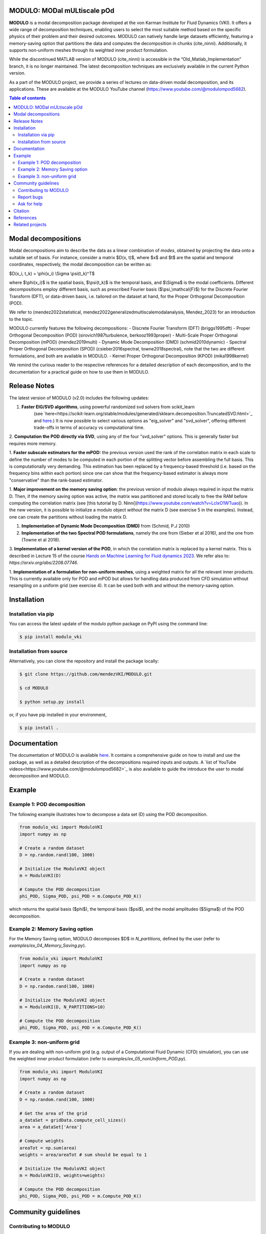 

MODULO: MODal mULtiscale pOd
-----------------------------

**MODULO** is a modal decomposition package developed at the von Karman Institute for Fluid Dynamics (VKI). 
It offers a wide range of decomposition techniques, enabling users to select the most suitable method based 
on the specific physics of their problem and their desired outcomes. MODULO can natively handle large
datasets efficiently, featuring a memory-saving option that partitions the data and computes the decomposition in 
chunks (cite_ninni). Additionally, it supports non-uniform meshes through its weighted inner product formulation.

While the discontinued MATLAB version of MODULO (cite_ninni) is accessible in the “Old_Matlab_Implementation” branch, 
it is no longer maintained. The latest decomposition techniques are exclusively available in the current Python version.

As a part of the MODULO project, we provide a series of lectures on data-driven modal decomposition, and its applications.
These are available at the MODULO YouTube channel (https://www.youtube.com/@modulompod5682).


.. contents:: Table of contents

Modal decompositions
--------------------
Modal decompositions aim to describe the data as a linear combination of *modes*, obtained by projecting the data 
onto a suitable set of basis. For instance, consider a matrix $D(x, t)$, where $x$ and $t$ are the spatial and temporal
coordinates, respectively, the modal decomposition can be written as:

$D(x_i, t_k) = \\phi(x_i) \\Sigma \\psi(t_k)^T$

where $\\phi(x_i)$ is the spatial basis, $\\psi(t_k)$ is the temporal basis, and $\\Sigma$ is the modal coefficients. 
Different decompositions employ different basis, such as prescribed Fourier basis ($\\psi_\\mathcal{F}$) for 
the Discrete Fourier Transform (DFT), or data-driven basis, i.e. tailored on the dataset at hand, 
for the Proper Orthogonal Decomposition (POD). 

We refer to (mendez2022statistical, mendez2022generalizedmultiscalemodalanalysis, Mendez_2023) for an introduction to the topic.

MODULO currently features the following decompositions: 
- Discrete Fourier Transform (DFT) (briggs1995dft)
- Proper Orthogonal Decomposition (POD) (sirovich1987turbulence, berkooz1993proper)
- Multi-Scale Proper Orthogonal Decomposition (mPOD) (mendez2019multi)
- Dynamic Mode Decomposition (DMD) (schmid2010dynamic)
- Spectral Proper Orthogonal Decomposition (SPOD) (csieber2016spectral, towne2018spectral), note that the two are 
different formulations, and both are available in MODULO.
- Kernel Proper Orthogonal Decomposition (KPOD) (mika1998kernel)

We remind the curious reader to the respective references for a detailed description of each decomposition, and to the
documentation for a practical guide on how to use them in MODULO.


Release Notes
-------------
The latest version of MODULO (v2.0) includes the following updates:

1. **Faster EIG/SVD algorithms**, using powerful randomized svd solvers from scikit_learn 
    (see `here<https://scikit-learn.org/stable/modules/generated/sklearn.decomposition.TruncatedSVD.html>`_ 
    and `here <https://scikit-learn.org/stable/modules/generated/sklearn.utils.extmath.randomized_svd.html>`_.) 
    It is now possible to select various options as "eig_solver" and "svd_solver", 
    offering different trade-offs in terms of accuracy vs computational time.

2. **Computation the POD directly via SVD**, using any of the four "svd_solver" options.
This is generally faster but requires more memory.

1. **Faster subscale estimators for the mPOD:** the previous version used the rank of the correlation matrix in each scale to define 
the number of modes to be computed in each portion of the splitting vector before assembling the full basis. 
This is computationally very demanding. This estimation has been replaced by a 
frequency-based threshold (i.e. based on the frequency bins within each portion) since one can show that the 
frequency-based estimator is always more "conservative" than the rank-based estimator.

1. **Major improvement on the memory saving option**: the previous version of modulo always required in input the matrix D. 
Then, if the memory saving option was active, the matrix was partitioned and stored locally to free the RAM before computing the 
correlation matrix (see [this tutorial by D. Ninni](https://www.youtube.com/watch?v=LclxO1WTuao)). 
In the new version, it is possible to initialize a modulo object *without* the matrix D (see exercise 5 in the examples). 
Instead, one can create the partitions without loading the matrix D.

1. **Implementation of Dynamic Mode Decomposition (DMD)** from (Schmid, P.J 2010)

2. **Implementation of the two Spectral POD formulations**, namely the one from (Sieber et al 2016), 
   and the one from (Towne et al 2018).

3. **Implementation of a kernel version of the POD**, in which the correlation matrix is replaced by a kernel matrix. 
This is described in Lecture 15 of the course `Hands on Machine Learning for Fluid dynamics 2023 <https://www.vki.ac.be/index.php/events-ls/events/eventdetail/552/-/online-on-site-hands-on-machine-learning-for-fluid-dynamics-2023>`_. 
We refer also to: `https://arxiv.org/abs/2208.07746`. 

1. **Implementation of a formulation for non-uniform meshes**, using a weighted matrix for all the relevant inner products. 
This is currently available only for POD and mPOD but allows for handling data produced from CFD simulation without resampling on a uniform grid (see exercise 4). 
It can be used both with and without the memory-saving option.


Installation
-------------

Installation via pip
^^^^^^^^^^^^^^^^^^^^

You can access the latest update of the modulo python package on PyPI using the command line:

.. code-block:: bash

    $ pip install modulo_vki

Installation from source 
^^^^^^^^^^^^^^^^^^^^^^^^

Alternatively, you can clone the repository and install the package locally:

.. code-block:: bash

    $ git clone https://github.com/mendezVKI/MODULO.git

    $ cd MODULO

    $ python setup.py install

or, if you have pip installed in your environment, 

.. code-block:: bash

    $ pip install .


Documentation
-------------

The documentation of MODULO is available `here <https://modulo.readthedocs.io/en/latest/intro.html>`_. It 
contains a comprehensive guide on how to install and use the package, as well as a detailed description of the
decompositions required inputs and outputs. A `list of YouTube videos<https://www.youtube.com/@modulompod5682>`_ 
is also available to guide the introduce the user to modal decomposition and MODULO.

Example 
-------------

Example 1: POD decomposition
^^^^^^^^^^^^^^^^^^^^^^^^^^^^^

The following example illustrates how to decompose a data set (D) using the POD decomposition.

.. code-block:: python 

    from modulo_vki import ModuloVKI 
    import numpy as np

    # Create a random dataset
    D = np.random.rand(100, 1000)

    # Initialize the ModuloVKI object
    m = ModuloVKI(D) 

    # Compute the POD decomposition
    phi_POD, Sigma_POD, psi_POD = m.Compute_POD_K()

which returns the spatial basis ($\phi$), the temporal basis ($\psi$), and the modal 
amplitudes ($\Sigma$) of the POD decomposition. 

Example 2: Memory Saving option 
^^^^^^^^^^^^^^^^^^^^^^^^^^^^^^^^

For the Memory Saving option, MODULO decomposes $D$ in `N_partitions`, defined 
by the user (refer to `examples/ex_04_Memory_Saving.py`).

.. code-block:: python

    from modulo_vki import ModuloVKI 
    import numpy as np

    # Create a random dataset
    D = np.random.rand(100, 1000)
 
    # Initialize the ModuloVKI object
    m = ModuloVKI(D, N_PARTITIONS=10) 

    # Compute the POD decomposition
    phi_POD, Sigma_POD, psi_POD = m.Compute_POD_K()

Example 3: non-uniform grid
^^^^^^^^^^^^^^^^^^^^^^^^^^^^

If you are dealing with non-uniform grid (e.g. output of a Computational Fluid Dynamic (CFD) simulation),
you can use the weighted inner product formulation (refer to `examples/ex_05_nonUniform_POD.py`).

.. code-block:: python 

    from modulo_vki import ModuloVKI 
    import numpy as np

    # Create a random dataset
    D = np.random.rand(100, 1000)

    # Get the area of the grid
    a_dataSet = gridData.compute_cell_sizes()
    area = a_dataSet['Area']

    # Compute weights
    areaTot = np.sum(area)
    weights = area/areaTot # sum should be equal to 1

    # Initialize the ModuloVKI object
    m = ModuloVKI(D, weights=weights) 

    # Compute the POD decomposition
    phi_POD, Sigma_POD, psi_POD = m.Compute_POD_K()



Community guidelines
---------------------

Contributing to MODULO
^^^^^^^^^^^^^^^^^^^^^^^
We welcome contributions to MODULO. To create a new feature, please submit a pull request, specifying the proposed changes and 
providing an example of how to use the new feature (that will be included in the `examples/` folder).

The pull request will be reviewed by the MODULO team before being merged into the main branch, and your contribution duly acknowledged.

Report bugs 
^^^^^^^^^^^^
If you find a bug, or you encounter unexpected behaviour, please open an issue on the MODULO GitHub repository.

Ask for help
^^^^^^^^^^^^

Citation
---------
If you use MODULO in your research, please cite it as follows:

``Ninni, D., & Mendez, M. A. (2020). MODULO: A software for Multiscale Proper Orthogonal Decomposition of data. SoftwareX, 12, 100622.``

.. code-block:: text 

    @article{ninni2020modulo,
        title={MODULO: A software for Multiscale Proper Orthogonal Decomposition of data},
        author={Ninni, Davide and Mendez, Miguel A},
        journal={SoftwareX},
        volume={12},
        pages={100622},
        year={2020},
        publisher={Elsevier}
    }

We are currently working on a Journal of Open Source article that will be available soon.

References
----------

- Mendez, Miguel Alfonso. "Statistical Treatment, Fourier and Modal Decomposition." arXiv preprint arXiv:2201.03847 (2022).
- Mendez, M. A. (2023) "Generalized and Multiscale Modal Analysis". In : Mendez M.A., Ianiro, A., Noack, B.R., Brunton, S. L. (Eds), 
  "Data-Driven Fluid Mechanics: Combining First Principles and Machine Learning". Cambridge University Press, 2023:153-181. 
  https://doi.org/10.1017/9781108896214.013. The pre-print is available at https://arxiv.org/abs/2208.12630.
- Mendez, Miguel A. "Linear and nonlinear dimensionality reduction from fluid mechanics to machine learning." Measurement Science and Technology 34.4 (2023): 042001. 
- Briggs, William L., and Van Emden Henson. The DFT: an owner's manual for the discrete Fourier transform. Society for Industrial and Applied Mathematics, 1995.
- Berkooz, Gal, Philip Holmes, and John L. Lumley. "The proper orthogonal decomposition in the analysis of turbulent flows." Annual review of fluid mechanics 25.1 (1993): 539-575.
- Sirovich, Lawrence. "Turbulence and the dynamics of coherent structures. III. Dynamics and scaling." Quarterly of Applied mathematics 45.3 (1987): 583-590.
- Mendez, M. A., M. Balabane, and J-M. Buchlin. "Multi-scale proper orthogonal decomposition of complex fluid flows." Journal of Fluid Mechanics 870 (2019): 988-1036.
- Schmid, Peter J. "Dynamic mode decomposition of numerical and experimental data." Journal of fluid mechanics 656 (2010): 5-28.
- Sieber, Moritz, C. Oliver Paschereit, and Kilian Oberleithner. "Spectral proper orthogonal decomposition." Journal of Fluid Mechanics 792 (2016): 798-828.
- Towne, Aaron, Oliver T. Schmidt, and Tim Colonius. "Spectral proper orthogonal decomposition and its relationship to dynamic mode decomposition and resolvent analysis." Journal of Fluid Mechanics 847 (2018): 821-867.
- Mika, Sebastian, et al. "Kernel PCA and de-noising in feature spaces." Advances in neural information processing systems 11 (1998).

Related projects
----------------
MODULO encapsulates a wide range of decomposition techniques, but not all of them. We refer to the project below for an additional set of decomposition techniques:

- ModRed, https://github.com/belson17/modred

There are also decomposition-specific projects, some of which are listed below:

- Rogowski, Marcin, Brandon CY Yeung, Oliver T. Schmidt, Romit Maulik, Lisandro Dalcin, Matteo Parsani, and Gianmarco Mengaldo. "Unlocking massively parallel spectral proper orthogonal decompositions in the PySPOD package." Computer Physics Communications 302 (2024): 109246.
- Lario, A., Maulik, R., Schmidt, O.T., Rozza, G. and Mengaldo, G., 2022. Neural-network learning of SPOD latent dynamics. Journal of Computational Physics, 468, p.111475.
- Ichinaga, Andreuzzi, Demo, Tezzele, Lapo, Rozza, Brunton, Kutz. PyDMD: A Python package for robust dynamic mode decomposition. arXiv preprint, 2024.
- Rogowski, Marcin, et al. "Unlocking massively parallel spectral proper orthogonal decompositions in the PySPOD package." Computer Physics Communications 302 (2024): 109246.

